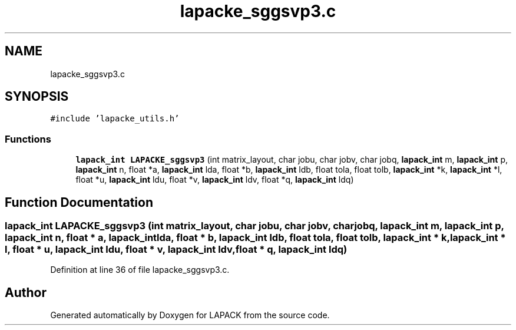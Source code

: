 .TH "lapacke_sggsvp3.c" 3 "Tue Nov 14 2017" "Version 3.8.0" "LAPACK" \" -*- nroff -*-
.ad l
.nh
.SH NAME
lapacke_sggsvp3.c
.SH SYNOPSIS
.br
.PP
\fC#include 'lapacke_utils\&.h'\fP
.br

.SS "Functions"

.in +1c
.ti -1c
.RI "\fBlapack_int\fP \fBLAPACKE_sggsvp3\fP (int matrix_layout, char jobu, char jobv, char jobq, \fBlapack_int\fP m, \fBlapack_int\fP p, \fBlapack_int\fP n, float *a, \fBlapack_int\fP lda, float *b, \fBlapack_int\fP ldb, float tola, float tolb, \fBlapack_int\fP *k, \fBlapack_int\fP *l, float *u, \fBlapack_int\fP ldu, float *v, \fBlapack_int\fP ldv, float *q, \fBlapack_int\fP ldq)"
.br
.in -1c
.SH "Function Documentation"
.PP 
.SS "\fBlapack_int\fP LAPACKE_sggsvp3 (int matrix_layout, char jobu, char jobv, char jobq, \fBlapack_int\fP m, \fBlapack_int\fP p, \fBlapack_int\fP n, float * a, \fBlapack_int\fP lda, float * b, \fBlapack_int\fP ldb, float tola, float tolb, \fBlapack_int\fP * k, \fBlapack_int\fP * l, float * u, \fBlapack_int\fP ldu, float * v, \fBlapack_int\fP ldv, float * q, \fBlapack_int\fP ldq)"

.PP
Definition at line 36 of file lapacke_sggsvp3\&.c\&.
.SH "Author"
.PP 
Generated automatically by Doxygen for LAPACK from the source code\&.
